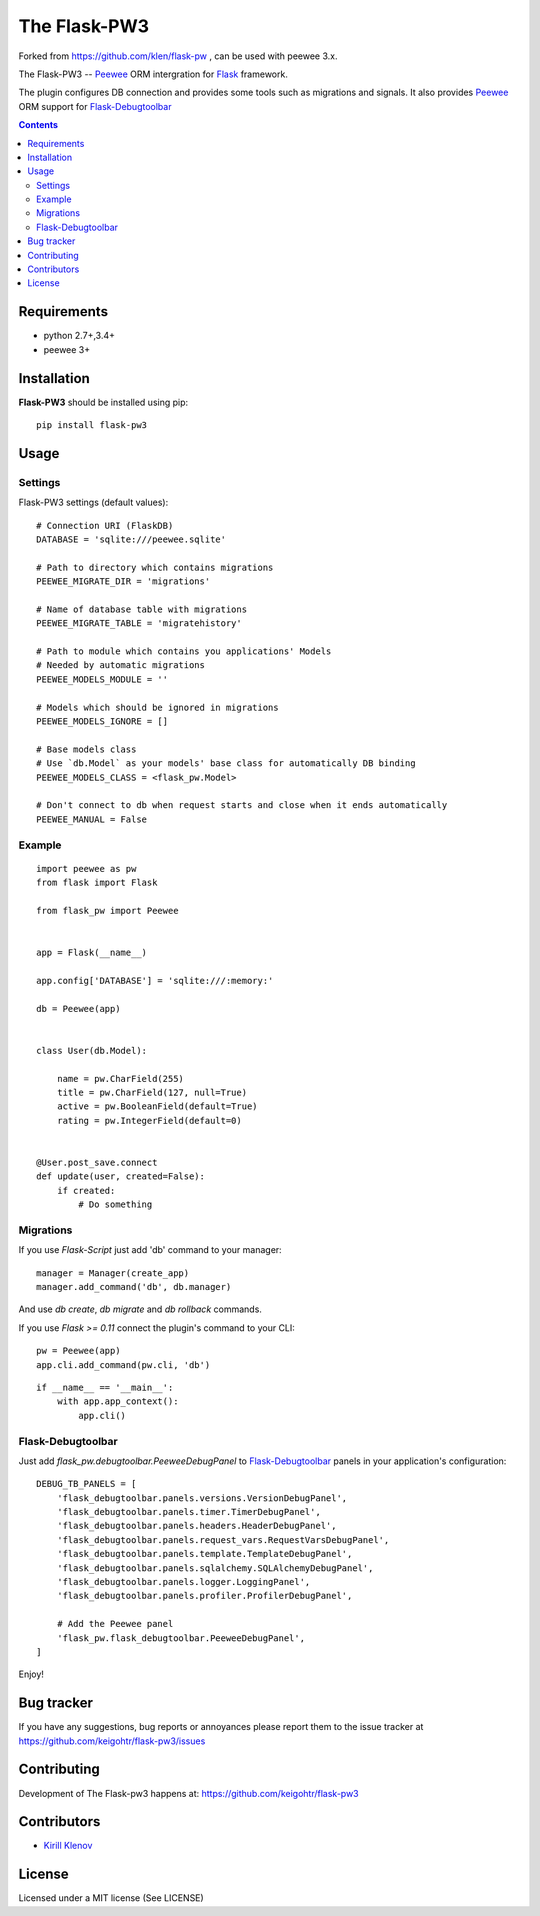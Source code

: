 The Flask-PW3
##############

.. _badges:

.. .. image:: http://img.shields.io/travis/keigohtr/flask-pw3.svg?style=flat-square
    .. :target: http://travis-ci.org/keigohtr/flask-pw3
    .. :alt: Build Status

.. .. image:: http://img.shields.io/pypi/v/flask-pw3.svg?style=flat-square
    .. :target: https://pypi.python.org/pypi/flask-pw3
    .. :alt: Version

.. .. image:: http://img.shields.io/pypi/dm/flask-pw3.svg?style=flat-square
    .. :target: https://pypi.python.org/pypi/flask-pw3
    .. :alt: Downloads

.. _description:

Forked from https://github.com/klen/flask-pw , can be used with peewee 3.x.


The Flask-PW3 -- Peewee_ ORM intergration for Flask_ framework.

The plugin configures DB connection and provides some tools such as migrations
and signals. It also provides Peewee_ ORM support for Flask-Debugtoolbar_

.. _contents:

.. contents::

Requirements
=============

- python 2.7+,3.4+
- peewee 3+

.. _installation:

Installation
=============

**Flask-PW3** should be installed using pip: ::

    pip install flask-pw3

.. _usage:

Usage
=====

Settings
--------

Flask-PW3 settings (default values): ::

    # Connection URI (FlaskDB)
    DATABASE = 'sqlite:///peewee.sqlite'

    # Path to directory which contains migrations
    PEEWEE_MIGRATE_DIR = 'migrations'

    # Name of database table with migrations
    PEEWEE_MIGRATE_TABLE = 'migratehistory'

    # Path to module which contains you applications' Models
    # Needed by automatic migrations
    PEEWEE_MODELS_MODULE = ''

    # Models which should be ignored in migrations
    PEEWEE_MODELS_IGNORE = []

    # Base models class
    # Use `db.Model` as your models' base class for automatically DB binding 
    PEEWEE_MODELS_CLASS = <flask_pw.Model>

    # Don't connect to db when request starts and close when it ends automatically
    PEEWEE_MANUAL = False


Example
-------

::

    import peewee as pw
    from flask import Flask

    from flask_pw import Peewee


    app = Flask(__name__)

    app.config['DATABASE'] = 'sqlite:///:memory:'

    db = Peewee(app)


    class User(db.Model):

        name = pw.CharField(255)
        title = pw.CharField(127, null=True)
        active = pw.BooleanField(default=True)
        rating = pw.IntegerField(default=0)


    @User.post_save.connect
    def update(user, created=False):
        if created:
            # Do something


Migrations
----------

If you use `Flask-Script` just add 'db' command to your manager: ::

    manager = Manager(create_app)
    manager.add_command('db', db.manager)

And use `db create`, `db migrate` and `db rollback` commands.

If you use `Flask >= 0.11` connect the plugin's command to your CLI: ::

    pw = Peewee(app)
    app.cli.add_command(pw.cli, 'db')


::

    if __name__ == '__main__':
        with app.app_context():
            app.cli()



Flask-Debugtoolbar
------------------

Just add `flask_pw.debugtoolbar.PeeweeDebugPanel` to Flask-Debugtoolbar_ panels in your
application's configuration: ::

    DEBUG_TB_PANELS = [
        'flask_debugtoolbar.panels.versions.VersionDebugPanel',
        'flask_debugtoolbar.panels.timer.TimerDebugPanel',
        'flask_debugtoolbar.panels.headers.HeaderDebugPanel',
        'flask_debugtoolbar.panels.request_vars.RequestVarsDebugPanel',
        'flask_debugtoolbar.panels.template.TemplateDebugPanel',
        'flask_debugtoolbar.panels.sqlalchemy.SQLAlchemyDebugPanel',
        'flask_debugtoolbar.panels.logger.LoggingPanel',
        'flask_debugtoolbar.panels.profiler.ProfilerDebugPanel',

        # Add the Peewee panel
        'flask_pw.flask_debugtoolbar.PeeweeDebugPanel',
    ]

Enjoy!


.. _bugtracker:

Bug tracker
===========

If you have any suggestions, bug reports or
annoyances please report them to the issue tracker
at https://github.com/keigohtr/flask-pw3/issues

.. _contributing:

Contributing
============

Development of The Flask-pw3 happens at: https://github.com/keigohtr/flask-pw3


Contributors
=============

* `Kirill Klenov <https://github.com/klen>`_

.. _license:

License
========

Licensed under a MIT license (See LICENSE)

.. _links:

.. _Flask: http://flask.pocoo.org/
.. _Peewee: http://docs.peewee-orm.com/en/latest/

